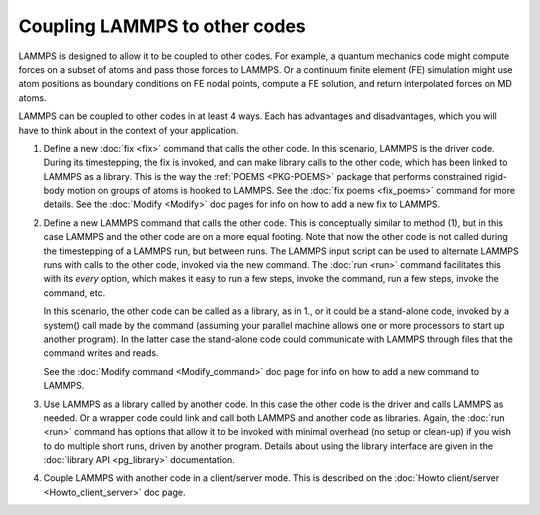 Coupling LAMMPS to other codes
==============================

LAMMPS is designed to allow it to be coupled to other codes.  For
example, a quantum mechanics code might compute forces on a subset of
atoms and pass those forces to LAMMPS.  Or a continuum finite element
(FE) simulation might use atom positions as boundary conditions on FE
nodal points, compute a FE solution, and return interpolated forces on
MD atoms.

LAMMPS can be coupled to other codes in at least 4 ways.  Each has
advantages and disadvantages, which you will have to think about in the
context of your application.

1. Define a new :doc:`fix <fix>` command that calls the other code.  In
   this scenario, LAMMPS is the driver code.  During its timestepping,
   the fix is invoked, and can make library calls to the other code,
   which has been linked to LAMMPS as a library.  This is the way the
   :ref:`POEMS <PKG-POEMS>` package that performs constrained rigid-body motion
   on groups of atoms is hooked to LAMMPS.  See the :doc:`fix poems
   <fix_poems>` command for more details.  See the :doc:`Modify
   <Modify>` doc pages for info on how to add a new fix to LAMMPS.

.. spacer
   
2. Define a new LAMMPS command that calls the other code.  This is
   conceptually similar to method (1), but in this case LAMMPS and the
   other code are on a more equal footing.  Note that now the other code
   is not called during the timestepping of a LAMMPS run, but between
   runs.  The LAMMPS input script can be used to alternate LAMMPS runs
   with calls to the other code, invoked via the new command.  The
   :doc:`run <run>` command facilitates this with its *every* option,
   which makes it easy to run a few steps, invoke the command, run a few
   steps, invoke the command, etc.

   In this scenario, the other code can be called as a library, as in
   1., or it could be a stand-alone code, invoked by a system() call
   made by the command (assuming your parallel machine allows one or
   more processors to start up another program).  In the latter case the
   stand-alone code could communicate with LAMMPS through files that the
   command writes and reads.

   See the :doc:`Modify command <Modify_command>` doc page for info on how
   to add a new command to LAMMPS.

.. spacer

3. Use LAMMPS as a library called by another code.  In this case the
   other code is the driver and calls LAMMPS as needed.  Or a wrapper
   code could link and call both LAMMPS and another code as libraries.
   Again, the :doc:`run <run>` command has options that allow it to be
   invoked with minimal overhead (no setup or clean-up) if you wish to
   do multiple short runs, driven by another program.  Details about
   using the library interface are given in the :doc:`library API
   <pg_library>` documentation.

.. spacer

4. Couple LAMMPS with another code in a client/server mode.  This is
   described on the :doc:`Howto client/server <Howto_client_server>` doc
   page.
